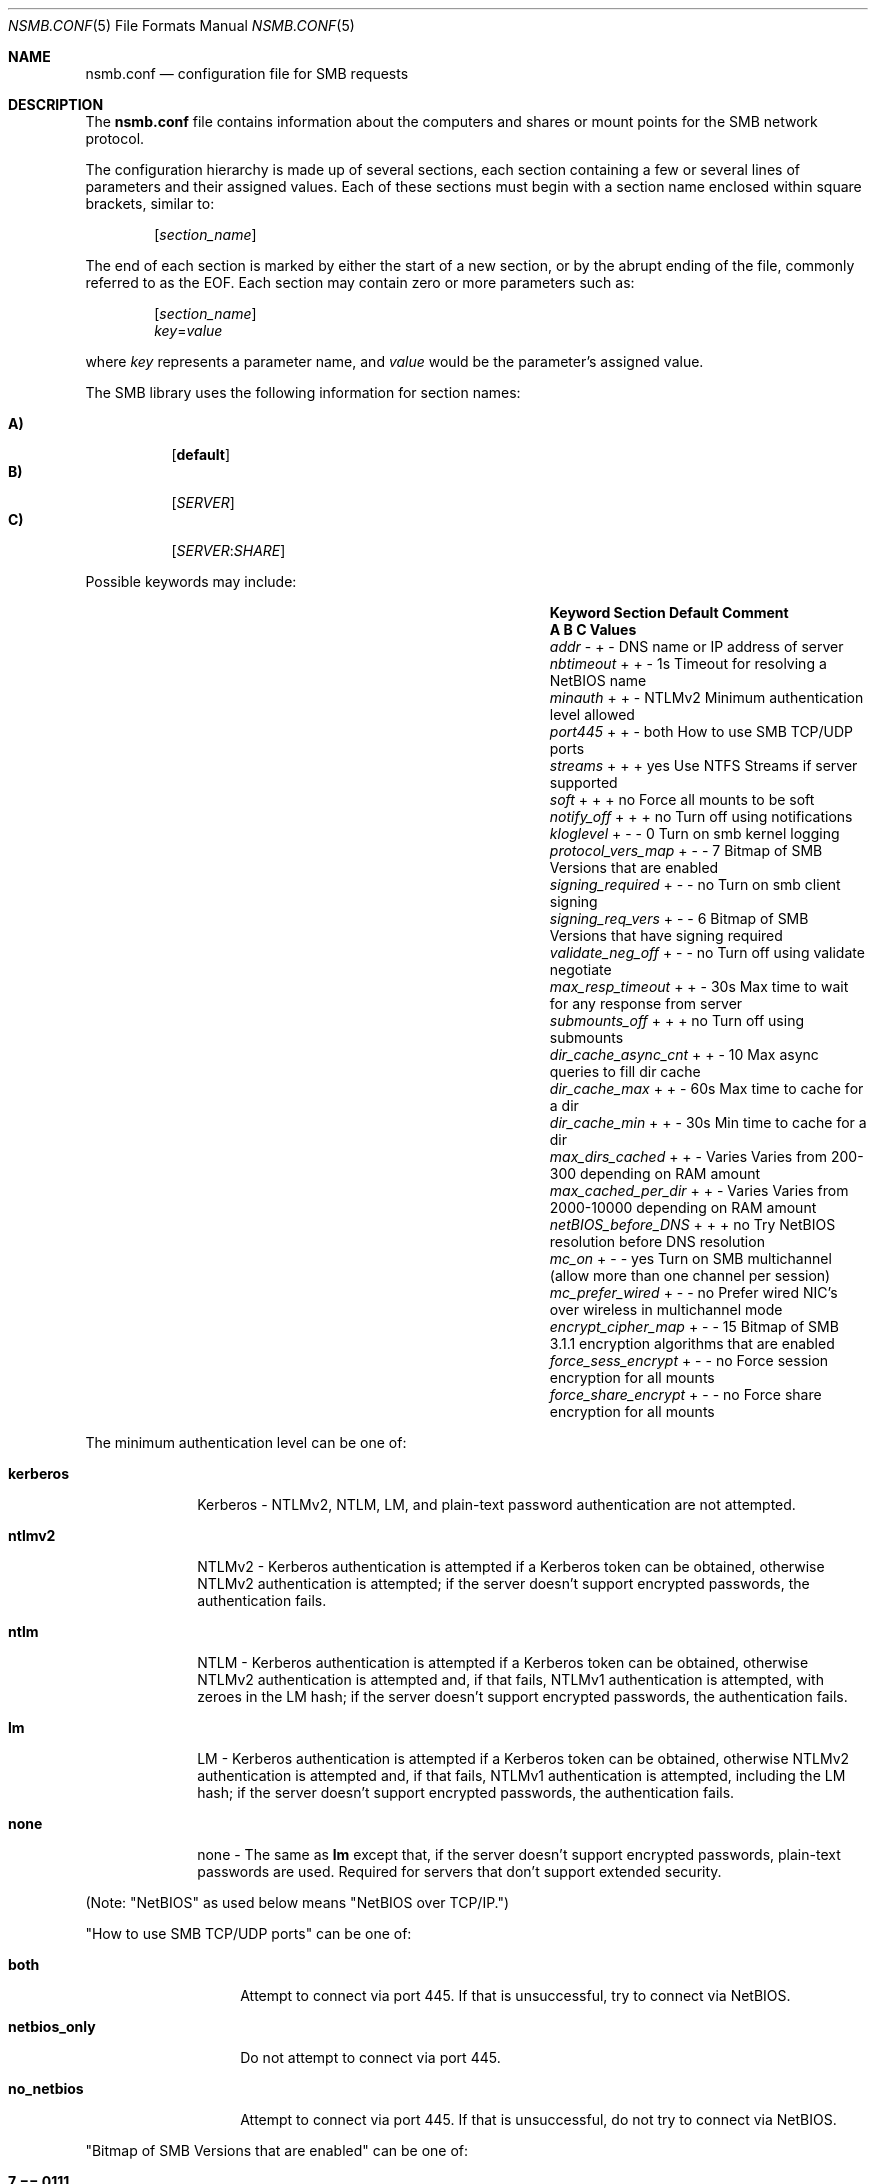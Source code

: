 
.\" Copyright (c) 2003
.\" Originally written by Sergey A. Osokin
.\" Rewritten by Tom Rhodes
.\"
.\" Portions Copyright (C) 2005 - 2017 Apple Inc. All rights reserved.
.\"
.\" Redistribution and use in source and binary forms, with or without
.\" modification, are permitted provided that the following conditions
.\" are met:
.\" 1. Redistributions of source code must retain the above copyright
.\"    notice, this list of conditions and the following disclaimer.
.\" 2. Redistributions in binary form must reproduce the above copyright
.\"    notice, this list of conditions and the following disclaimer in the
.\"    documentation and/or other materials provided with the distribution.
.\"
.\" THIS SOFTWARE IS PROVIDED BY THE AUTHOR ``AS IS'' AND
.\" ANY EXPRESS OR IMPLIED WARRANTIES, INCLUDING, BUT NOT LIMITED TO, THE
.\" IMPLIED WARRANTIES OF MERCHANTABILITY AND FITNESS FOR A PARTICULAR PURPOSE
.\" ARE DISCLAIMED.  IN NO EVENT SHALL THE AUTHOR BE LIABLE
.\" FOR ANY DIRECT, INDIRECT, INCIDENTAL, SPECIAL, EXEMPLARY, OR CONSEQUENTIAL
.\" DAMAGES (INCLUDING, BUT NOT LIMITED TO, PROCUREMENT OF SUBSTITUTE GOODS
.\" OR SERVICES; LOSS OF USE, DATA, OR PROFITS; OR BUSINESS INTERRUPTION)
.\" HOWEVER CAUSED AND ON ANY THEORY OF LIABILITY, WHETHER IN CONTRACT, STRICT
.\" LIABILITY, OR TORT (INCLUDING NEGLIGENCE OR OTHERWISE) ARISING IN ANY WAY
.\" OUT OF THE USE OF THIS SOFTWARE, EVEN IF ADVISED OF THE POSSIBILITY OF
.\" SUCH DAMAGE.
.\"
.\" $FreeBSD: /repoman/r/ncvs/src/share/man/man5/nsmb.conf.5,v 1.1 2003/08/09 19:11:52 trhodes Exp $
.\"
.Dd June 30, 2003
.Dt NSMB.CONF 5
.Os
.Sh NAME
.Nm nsmb.conf
.Nd configuration file for
.Tn SMB
requests
.Sh DESCRIPTION
The
.Nm
file contains information about the computers and shares
or mount points for the
.Tn SMB
network protocol.
.Pp
The configuration hierarchy is made up of several sections,
each section containing a few or several lines of parameters
and their assigned values.
Each of these sections must begin with a section name enclosed within
square brackets, similar to:
.Pp
.D1 Bq Ar section_name
.Pp
The end of each section is marked by either the start of a new section,
or by the abrupt ending of the file, commonly referred to as the
.Tn EOF .
Each section may contain zero or more parameters such as:
.Pp
.D1 Bq Ar section_name
.D1 Ar key Ns = Ns Ar value
.Pp
where
.Ar key
represents a parameter name, and
.Ar value
would be the parameter's assigned value.
.Pp
The
.Tn SMB
library uses the following information for section names:
.Pp
.Bl -tag -width indent -compact
.It Ic A)
.Bq Li default
.It Ic B)
.Bq Ar SERVER
.It Ic C)
.Op Ar SERVER : Ns Ar SHARE
.El
.Pp
Possible keywords may include:
.Bl -column ".Va signing_required" ".Sy Section" ".Va Default"
.It Sy "Keyword	Section	Default    Comment"
.It Sy "	A B C      Values"
.It Va addr                Ta "- + -"  Ta ""       Ta "DNS name or IP address of server"
.It Va nbtimeout           Ta "+ + -"  Ta "1s"     Ta "Timeout for resolving a NetBIOS name"
.It Va minauth             Ta "+ + -"  Ta "NTLMv2" Ta "Minimum authentication level allowed"
.It Va port445             Ta "+ + -"  Ta "both"   Ta "How to use SMB TCP/UDP ports"
.It Va streams             Ta "+ + +"  Ta "yes"    Ta "Use NTFS Streams if server supported"
.It Va soft                Ta "+ + +"  Ta "no"     Ta "Force all mounts to be soft"
.It Va notify_off          Ta "+ + +"  Ta "no"     Ta "Turn off using notifications"
.It Va kloglevel           Ta "+ - -"  Ta "0"      Ta "Turn on smb kernel logging"
.It Va protocol_vers_map   Ta "+ - -"  Ta "7"      Ta "Bitmap of SMB Versions that are enabled"
.It Va signing_required    Ta "+ - -"  Ta "no"     Ta "Turn on smb client signing"
.It Va signing_req_vers    Ta "+ - -"  Ta "6"      Ta "Bitmap of SMB Versions that have signing required"
.It Va validate_neg_off    Ta "+ - -"  Ta "no"     Ta "Turn off using validate negotiate"
.It Va max_resp_timeout    Ta "+ + -"  Ta "30s"    Ta "Max time to wait for any response from server"
.It Va submounts_off       Ta "+ + +"  Ta "no"     Ta "Turn off using submounts"
.It Va dir_cache_async_cnt Ta "+ + -"  Ta "10"     Ta "Max async queries to fill dir cache"
.It Va dir_cache_max       Ta "+ + -"  Ta "60s"    Ta "Max time to cache for a dir"
.It Va dir_cache_min       Ta "+ + -"  Ta "30s"    Ta "Min time to cache for a dir"
.It Va max_dirs_cached     Ta "+ + -"  Ta "Varies" Ta "Varies from 200-300 depending on RAM amount"
.It Va max_cached_per_dir  Ta "+ + -"  Ta "Varies" Ta "Varies from 2000-10000 depending on RAM amount"
.It Va netBIOS_before_DNS  Ta "+ + +"  Ta "no"     Ta "Try NetBIOS resolution before DNS resolution"
.It Va mc_on               Ta "+ - -"  Ta "yes"    Ta "Turn on SMB multichannel (allow more than one channel per session)"
.It Va mc_prefer_wired     Ta "+ - -"  Ta "no"     Ta "Prefer wired NIC's over wireless in multichannel mode"
.It Va encrypt_cipher_map  Ta "+ - -"  Ta "15"     Ta "Bitmap of SMB 3.1.1 encryption algorithms that are enabled"
.It Va force_sess_encrypt  Ta "+ - -"  Ta "no"     Ta "Force session encryption for all mounts"
.It Va force_share_encrypt Ta "+ - -"  Ta "no"     Ta "Force share encryption for all mounts"
.El
.Pp
The minimum authentication level can be one of:
.Bl -tag -width ".Li kerberos"
.It Li kerberos
Kerberos - NTLMv2, NTLM, LM, and plain-text password authentication are
not attempted.
.It Li ntlmv2
NTLMv2 - Kerberos authentication is attempted if a Kerberos token can be
obtained, otherwise NTLMv2 authentication is attempted; if the server
doesn't support encrypted passwords, the authentication fails.
.It Li ntlm
NTLM - Kerberos authentication is attempted if a Kerberos token can be
obtained, otherwise NTLMv2 authentication is attempted and, if that
fails, NTLMv1 authentication is attempted, with zeroes in the LM hash;
if the server doesn't support encrypted passwords, the authentication
fails.
.It Li lm
LM - Kerberos authentication is attempted if a Kerberos token can be
obtained, otherwise NTLMv2 authentication is attempted and, if that
fails, NTLMv1 authentication is attempted, including the LM hash; if the
server doesn't support encrypted passwords, the authentication fails.
.It Li none
none - The same as
.Li lm
except that, if the server doesn't support encrypted passwords,
plain-text passwords are used. Required for servers that don't support extended security.
.El
.Pp
(Note: "NetBIOS" as used below means "NetBIOS over TCP/IP.")
.Pp
"How to use SMB TCP/UDP ports" can be one of:
.Bl -tag -width ".Li netbios_only"
.It Li both
Attempt to connect via port 445. If that is
unsuccessful, try to connect via NetBIOS.
.It Li netbios_only
Do not attempt to connect via port 445.
.It Li no_netbios
Attempt to connect via port 445. If that is 
unsuccessful, do not try to connect via NetBIOS.
.El
.Pp
"Bitmap of SMB Versions that are enabled" can be one of:
.Bl -tag -width ".Li 7"
.It Li 7 == 0111
SMB 1/2/3 should be enabled
.It Li 6 == 0110
SMB 2/3 should be enabled
.It Li 4 == 0100
SMB 3 should be enabled
.El
.Pp
"Bitmap of SMB Versions that have signing required" can be one of:
.Bl -tag -width ".Li 7"
.It Li 7
Signing required for SMB 1/2/3.
.It Li 6
Signing required for SMB 2/3.
.It Li 4
Signing required for SMB 3.
.El
.Pp
"Bitmap of SMB 3.1.1 encryption algorithms that are enabled" can be one of:
.Bl -tag -width ".Li 7"
.It Li 15 == 1111
AES-256-GCM/AES-256-CCM/AES-128-GCM/AES-128-CCM should be enabled
.It Li 7 == 0111
AES-256-CCM/AES-128-GCM/AES-128-CCM should be enabled
.It Li 3 == 0011
AES-128-GCM/AES-128-CCM should be enabled
.It Li 1 == 0001
AES-128-CCM should be enabled
.El
.Sh FILES
.Bl -tag -width ".Pa /etc/nsmb.conf"
.It Pa /etc/nsmb.conf
The global configuration file.
.It Pa ~/Library/Preferences/nsmb.conf
The user's configuration file, conflicts will be overwritten by the global file.
.El
.Sh EXAMPLES
What follows is a sample configuration file which may,
or may not match your environment:
.Bd -literal -offset indent
# Configuration file for example.com
[default]
minauth=ntlmv2
streams=yes
soft=yes
notify_off=yes
[WINXP]
addr=windowsXP.apple.com
.Ed
.Pp
All lines which begin with the
.Ql #
character are comments and will not be parsed.
The
.Dq Li default
section specifies that only Kerberos and NTLMv2 authentication should be
attempted; NTLM authentication should not be attempted if NTLMv2
authentication fails, and plain-text authentication should not be
attempted if the server doesn't support encrypted passwords.
.Sh SEE ALSO
.Xr smbutil 1 ,
.Xr mount_smbfs 8
.Sh AUTHORS
This manual page was originally written by
.An -nosplit
.An Sergey Osokin Aq osa@FreeBSD.org
and
.An Tom Rhodes Aq trhodes@FreeBSD.org .
